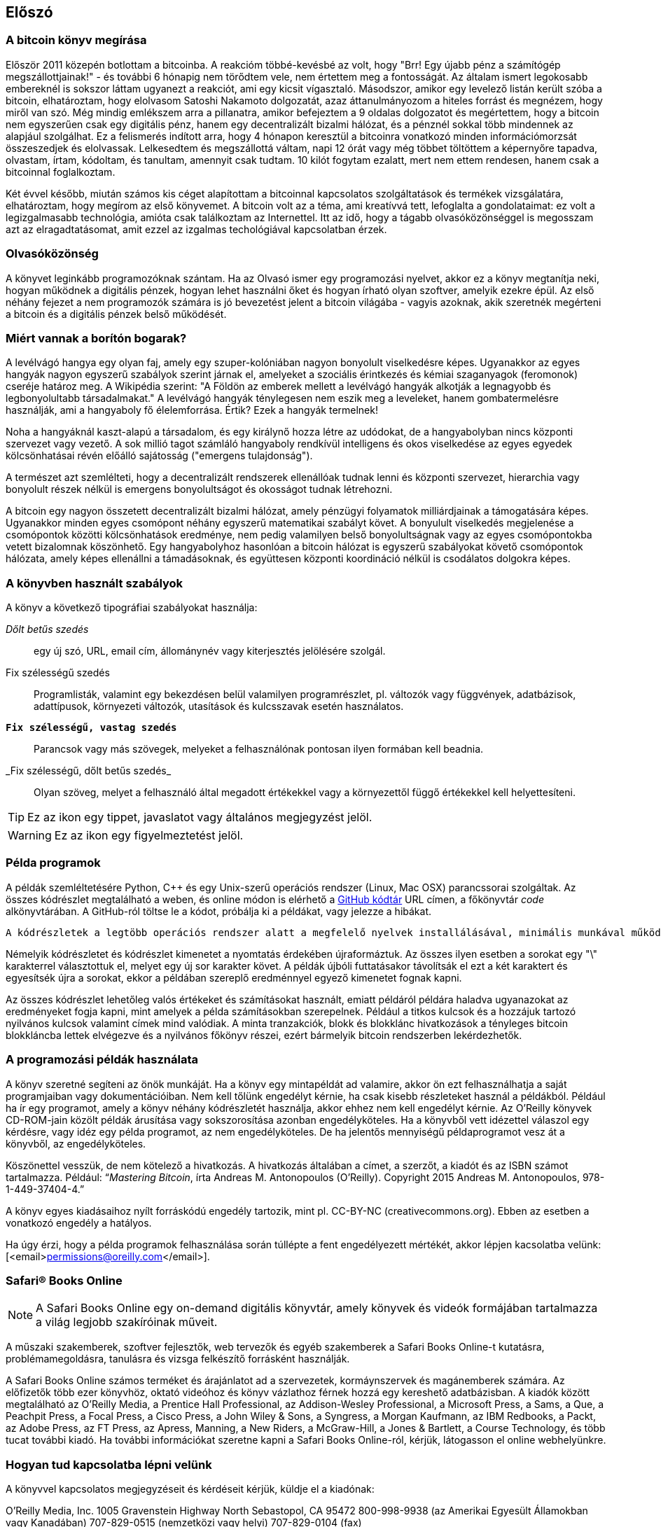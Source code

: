 [preface]
== Előszó

=== A bitcoin könyv megírása

Először 2011 közepén botlottam a bitcoinba. A reakcióm többé-kevésbé az volt, hogy "Brr! Egy újabb pénz a számítógép megszállottjainak!" - és további 6 hónapig nem törődtem vele, nem értettem meg a fontosságát. Az általam ismert legokosabb embereknél is sokszor láttam ugyanezt a reakciót, ami egy kicsit vígasztaló. Másodszor, amikor egy levelező listán került szóba a bitcoin, elhatároztam, hogy elolvasom Satoshi Nakamoto dolgozatát, azaz áttanulmányozom a hiteles forrást és megnézem, hogy miről van szó. Még mindig emlékszem arra a pillanatra, amikor befejeztem a 9 oldalas dolgozatot és megértettem, hogy a bitcoin nem egyszerűen csak egy digitális pénz, hanem egy decentralizált bizalmi hálózat, és a pénznél sokkal több mindennek az alapjául szolgálhat. Ez a felismerés indított arra, hogy 4 hónapon keresztül a bitcoinra vonatkozó minden információmorzsát összeszedjek és elolvassak. Lelkesedtem és megszállottá váltam, napi 12 órát vagy még többet töltöttem a képernyőre tapadva, olvastam, írtam, kódoltam, és tanultam, amennyit csak tudtam. 10 kilót fogytam ezalatt, mert nem ettem rendesen, hanem csak a bitcoinnal foglalkoztam. 

Két évvel később, miután számos kis céget alapítottam a bitcoinnal kapcsolatos szolgáltatások és termékek vizsgálatára, elhatároztam, hogy megírom az első könyvemet. A bitcoin volt az a téma, ami kreatívvá tett, lefoglalta a gondolataimat: ez volt a legizgalmasabb technológia, amióta csak találkoztam az Internettel. Itt az idő, hogy a tágabb olvasóközönséggel is megosszam azt az elragadtatásomat, amit ezzel az izgalmas techológiával kapcsolatban érzek. 

=== Olvasóközönség

A könyvet leginkább programozóknak szántam. Ha az Olvasó ismer egy programozási nyelvet, akkor ez a könyv megtanítja neki, hogyan működnek a digitális pénzek, hogyan lehet használni őket és hogyan írható olyan szoftver, amelyik ezekre épül. Az első néhány fejezet a nem programozók számára is jó bevezetést jelent a bitcoin világába - vagyis azoknak, akik szeretnék megérteni a bitcoin és a digitális pénzek belső működését.

=== Miért vannak a borítón bogarak?

A levélvágó hangya egy olyan faj, amely egy szuper-kolóniában nagyon bonyolult viselkedésre képes. Ugyanakkor az egyes hangyák nagyon egyszerű szabályok szerint járnak el, amelyeket a szociális érintkezés és kémiai szaganyagok (feromonok) cseréje határoz meg. A Wikipédia szerint: "A Földön az emberek mellett a levélvágó hangyák alkotják a legnagyobb és legbonyolultabb társadalmakat." A levélvágó hangyák ténylegesen nem eszik meg a leveleket, hanem gombatermelésre használják, ami a hangyaboly fő élelemforrása. Értik? Ezek a hangyák termelnek! 

Noha a hangyáknál kaszt-alapú a társadalom, és egy királynő hozza létre az udódokat, de a hangyabolyban nincs központi szervezet vagy vezető. A sok millió tagot számláló hangyaboly rendkívül intelligens és okos viselkedése az egyes egyedek kölcsönhatásai révén előálló sajátosság ("emergens tulajdonság"). 

A természet azt szemlélteti, hogy a decentralizált rendszerek ellenállóak tudnak lenni és  központi szervezet, hierarchia vagy bonyolult részek nélkül is emergens bonyolultságot és okosságot tudnak létrehozni.

A bitcoin egy nagyon összetett decentralizált bizalmi hálózat, amely pénzügyi folyamatok milliárdjainak a támogatására képes. Ugyanakkor minden egyes csomópont néhány egyszerű matematikai szabályt követ. A bonyulult viselkedés megjelenése a csomópontok közötti kölcsönhatások eredménye, nem pedig valamilyen belső bonyolultságnak vagy az egyes csomópontokba vetett bizalomnak köszönhető. Egy hangyabolyhoz hasonlóan a bitcoin hálózat is egyszerű szabályokat követő csomópontok hálózata, amely képes ellenállni a támadásoknak, és együttesen központi koordináció nélkül is csodálatos dolgokra képes.

=== A könyvben használt szabályok

A könyv a következő tipográfiai szabályokat használja:

_Dőlt betűs szedés_:: egy új szó, URL, email cím, állománynév vagy kiterjesztés jelölésére szolgál.

+Fix szélességű szedés+:: Programlisták, valamint egy bekezdésen belül valamilyen programrészlet, pl. változók vagy függvények, adatbázisok, adattípusok, környezeti változók, utasítások és kulcsszavak esetén használatos.

**`Fix szélességű, vastag szedés`**:: Parancsok vagy más szövegek, melyeket a felhasználónak pontosan ilyen formában kell beadnia.

_++Fix szélességű, dőlt betűs szedés_++:: Olyan szöveg, melyet a felhasználó által megadott értékekkel vagy a környezettől függő értékekkel kell helyettesíteni.


[TIP]
====
Ez az ikon egy tippet, javaslatot vagy általános megjegyzést jelöl.
====

[WARNING]
====
Ez az ikon egy figyelmeztetést jelöl.
====

=== Példa programok

A példák szemléltetésére Python, C++ és egy Unix-szerű operációs rendszer (Linux, Mac OSX) parancssorai szolgáltak. Az összes kódrészlet megtalálható a weben, és online módon is elérhető a https://github.com/aantonop/bitcoinbook[GitHub kódtár] URL címen, a főkönyvtár _code_ alkönyvtárában. A GitHub-ról töltse le a kódot, próbálja ki a példákat, vagy jelezze a hibákat. 

 A kódrészletek a legtöbb operációs rendszer alatt a megfelelő nyelvek installálásával, minimális munkával működőképessé tehetők. Ha szükségesnek láttuk, akkor megadtuk az instaláláshoz szükséges utasításokat és az utasítások lépésről lépésre történő végrehajtása során keletkező kimeneteket. 

Némelyik kódrészletet és kódrészlet kimenetet a nyomtatás érdekében újraformáztuk. Az összes ilyen esetben a sorokat egy "\" karakterrel választottuk el, melyet egy új sor karakter követ. A példák újbóli futtatásakor távolítsák el ezt a két karaktert és egyesítsék újra a sorokat, ekkor a példában szereplő eredménnyel egyező kimenetet fognak kapni. 

Az összes kódrészlet lehetőleg valós értékeket és számításokat használt, emiatt példáról példára haladva ugyanazokat az eredményeket fogja kapni, mint amelyek a példa számításokban szerepelnek. Például a titkos kulcsok és a hozzájuk tartozó nyilvános kulcsok valamint címek mind valódiak. A minta tranzakciók, blokk és blokklánc hivatkozások a tényleges bitcoin blokkláncba lettek elvégezve és a nyilvános főkönyv részei, ezért bármelyik bitcoin rendszerben lekérdezhetők.

=== A programozási példák használata

A könyv szeretné segíteni az önök munkáját. Ha a könyv egy mintapéldát ad valamire, akkor ön ezt felhasználhatja a saját programjaiban vagy dokumentációiban. Nem kell tőlünk engedélyt kérnie, ha csak kisebb részleteket használ a példákból. Például ha ír egy programot, amely a könyv néhány kódrészletét használja, akkor ehhez nem kell engedélyt kérnie. Az O’Reilly könyvek CD-ROM-jain közölt példák árusítása vagy sokszorosítása azonban engedélyköteles. Ha a könyvből vett idézettel válaszol egy kérdésre, vagy idéz egy példa programot, az nem engedélyköteles. De ha jelentős mennyiségű példaprogramot vesz át a könyvből, az engedélyköteles.

Köszönettel vesszük, de nem kötelező a hivatkozás. A hivatkozás általában a címet, a szerzőt, a kiadót és az ISBN számot tartalmazza. Például: “_Mastering Bitcoin_, írta Andreas M. Antonopoulos (O’Reilly). Copyright 2015 Andreas M. Antonopoulos, 978-1-449-37404-4.”

A könyv egyes kiadásaihoz nyílt forráskódú engedély tartozik, mint pl. CC-BY-NC (creativecommons.org). Ebben az esetben a vonatkozó engedély a hatályos.

Ha úgy érzi, hogy a példa programok felhasználása során túllépte a fent engedélyezett mértékét, akkor lépjen kacsolatba velünk: [<email>permissions@oreilly.com</email>].

=== Safari® Books Online

[role = "safarienabled"]
[NOTE]
====
A pass:[<ulink role="orm:hideurl:ital" url="http://my.safaribooksonline.com/?portal=oreilly">Safari Books Online</ulink>] egy on-demand digitális könyvtár, amely  könyvek és videók formájában  pass:[<ulink role="orm:hideurl" url="http://www.safaribooksonline.com/content">tartalmazza</ulink>] a világ legjobb szakíróinak műveit.
====

A műszaki szakemberek, szoftver fejlesztők, web tervezők és egyéb szakemberek a Safari Books Online-t kutatásra, problémamegoldásra, tanulásra és vizsga felkészítő forrásként használják.

A Safari Books Online számos pass:[<ulink role="orm:hideurl" url="http://www.safaribooksonline.com/subscriptions">terméket</ulink>] és árajánlatot ad a pass:[<ulink role="orm:hideurl" url="http://www.safaribooksonline.com/organizations-teams">szervezetek</ulink>], pass:[<ulink role="orm:hideurl" url="http://www.safaribooksonline.com/government">kormáynszervek</ulink>] és pass:[<ulink role="orm:hideurl" url="http://www.safaribooksonline.com/individuals">magánemberek</ulink>] számára. Az előfizetők több ezer könyvhöz, oktató videóhoz és könyv vázlathoz férnek hozzá egy kereshető adatbázisban. A kiadók között megtalálható az O’Reilly Media, a Prentice Hall Professional, az Addison-Wesley Professional, a Microsoft Press, a Sams, a Que, a Peachpit Press, a Focal Press, a Cisco Press, a John Wiley & Sons, a Syngress, a Morgan Kaufmann, az IBM Redbooks, a Packt, az Adobe Press, az FT Press, az Apress, Manning, a New Riders, a McGraw-Hill, a Jones & Bartlett, a Course Technology, és több tucat pass:[<ulink role="orm:hideurl" url="http://www.safaribooksonline.com/publishers">további kiadó</ulink>]. Ha további információkat szeretne kapni a Safari Books Online-ról, kérjük, látogasson el  pass:[<ulink role="orm:hideurl" url="http://www.safaribooksonline.com/">online webhelyünkre</ulink>].

=== Hogyan tud kapcsolatba lépni velünk

A könyvvel kapcsolatos megjegyzéseit és kérdéseit kérjük, küldje el a kiadónak:

++++
<simplelist>
<member>O’Reilly Media, Inc.</member>
<member>1005 Gravenstein Highway North</member>
<member>Sebastopol, CA 95472</member>
<member>800-998-9938 (az Amerikai Egyesült Államokban vagy Kanadában)</member>
<member>707-829-0515 (nemzetközi vagy helyi)</member>
<member>707-829-0104 (fax)</member>
</simplelist>
++++

A könyvnek van egy weblapja, ahol hibajegyzék, példák és további információk szerepelnek. A weblap a $$http://bit.ly/mastering_bitcoin$$[] címen érhető el.


A könyvvel kapcsolatos megjegyzéseit vagy műszaki kérdéseit az alábbi címre küldheti: [<email>bookquestions@oreilly.com</email>].

Könyveinkről, tanfolyamainkról, konferenciáinkról, híreinkről további információkat találhat a webhelyünkön: $$http://www.oreilly.com[].

Fent vagyunk a Facebook-on: $$http://facebook.com/oreilly$$[]

Kövessen minket a Twitter-en: $$http://twitter.com/oreillymedia$$[]

Nézzen minket a YouTube-on: $$http://www.youtube.com/oreillymedia$$[]


=== Köszönetnyilvánítások

Ez a könyv sok ember munkájának és közreműködésnek köszönhető. Hálás vagyok azért a segítségért, amelyet a barátaimtól, kollegáimtól és teljesen ismeretlen emberektől kaptam, akik velem együtt részt vettek a bitcoinról és a digitális pénzekről szóló definitív szakkönyv megírásában. 

Lehetetlen különbséget tenni a bitcoin technológia és a bitcoin közösség között, és ez a könyv épp annyira a közösség által létrehozott eredmény, mint amennyire a technológiáról szóló könyv. A könyvvel kapcsolatos munkámat a kezdetektől a legvégéig az egész bitcoin közösség bátorította, örömmel fogadta és támogatta. Ez a könyv mindenek előtt lehetővé tette, hogy két éven keresztül része lehettem ennek a csodálatos közösségnek, és nem tudom eléggé megköszönni, hogy befogadtak maguk közé. Túl sok embert kellene megemlítenem név szerint - olyanokat, akikkel konferenciákon, különféle eseményeken, szemináriumokon, pizzázás során és személyes megbeszéléseken találkoztam, továbbá azokat, akik twitter-en, reddit-en, a bitcointalk.org-on és a github-on kommunikáltak velem, és akik hatással voltak erre a könyvre. Minden egyes ötletet, analógiát, kérdést, választ és magyarázatot, amely a könyvben megtalálható, bizonyos szempontból a közösségi kommunikáció inspirálta, tesztelte vagy tette jobbá. Mindenkinek köszönöm a támogatását. Enélkül ez a könyv nem születhetett volna meg. Örökre hálás vagyok ezért.

A szerzővé válás folyamata természetesen már sokkal korábban elkezdődik, mielőtt az ember megírná az első könyvét. Az anyanyelvem görög, a tanulmányaimat is ezen a nyelven végeztem, ezért mikor első éves egyetemista voltam, egy angol tanfolyamon kellett részt vennem, hogy jobban tudjak írni angolul. Köszönettel tartozom Diana Kordas-nak, az angoltanáromnak, aki segített abban, hogy magabiztosabban és jobban írjak. Később, szakemberként és a _Network World_ magazin egyik szerzőjeként az adatközpontok témakörében fejlesztettem írói képességeimet. Köszönettel tartozom John Dix-nek és John Gallant-nak, akik először bíztak meg azzal, hogy a _Network World_-be írjak, valamint szerkesztőmnek, Michael Cooney-nek és kollégámnak, Johna Till Johnson-nak, akik szerkesztői munkájukkal  alkalmassá tették cikkeimet a megjelentetésre. Négy éven keresztül minden héten 500 szót írtam, ennek során elég gyakorlatot szereztem ahhoz, hogy végül is szerzőnek tekinthessem magam. Köszönöm Jean korai bátorítását, hitét, és meggyőződését, hogy egyszer még könyvet fogok írni.

Köszönet azoknak, akik hivatkozásaikkal és kritikáikkal támogattak, amikor benyújtottam az O’Reilly-nek a könyvre vonatkozó javaslatomat. Nevezetesen, köszönettel tartozom John Gallant-nak, Gregory Ness-nek, Richard Stiennon-nak, Joel Snyder-nek, Adam B. Levine-nak, Sandra Gittlen-nek, John Dix-nek, Johna Till Johnson-nak, Roger Ver-nek és Jon Matonis-nak. Külön köszönet Richard Kagan-nak és Tymon Mattoszko-nak akik a javaslatom korai változatait elbírálták, valamint Matthew Owain Taylor-nak, aki a javaslatot megszerkesztette.

Köszönet Cricket Liu-nak, aki a _DNS és BIND_ című O’Reilly könyv szerzője. Ő mutatott be engem a kiadónak. Köszönet Michael Loukides-nek és Allyson MacDonald-nek, akik az O’Reilly dolgozói, és hónapokon át együtt dolgoztak velem, hogy ez a könyv létrejöhessen. Allyson különösen türelmes volt, ha túlléptem a határidőket, és késve nyújtottam be valamit, mert az élet felülírta a terveinket. 

Az első néhány vázlat és az első pár fejezet megírása volt a legnehezebb, mert a bitcoin témájának a kifejtése nehéz. Minden egyes alkalommal, amikor megváltoztattam valamit a bitcoin technológia magyarázata során, az egész anyagot át kellett dolgoznom. Sokszor megakadtam, és kicsit kétségbe estem, mikor azzal küzdöttem, hogy az egész témát könnyen érthetővé tegyem, és leírjam ezt a bonyolult műszaki tárgyat. Végül úgy döntöttem, hogy a bitcoin történetét a bitcoin felhasználóinak a szemszögéből mondom el. Ez nagyban megkönnyítette a könyv megírását. Köszönettel tartozom barátomnak és mentoromnak, Richard Kagan-nak, aki segített kibontani a történetet, és segített legyőzni az írói leblokkolásokat, valamint Pamela Morgan-nek, aki a fejezetek korai vázlatait átnézte, és nehéz kérdéseket tett föl nekem - ezektől lettek jobbak a fejezetek. Köszönettel tartozom a San Francisco-i bitcoin fejlesztők társaságának, valamint Taariq Lewis-nak, a csoport egyik alapítójának, mert segítették az anyag elbírálását a korai fázisban.

A könyv megírása során a korai vázlatokat elérhetővé tettem a Github-on, és vártam a megjegyzéseket. Több, mint száz megjegyzést, javaslatot, javítást és hozzájárulást kaptam. Ezeket a hozzájárulásokat külön is kiemeltem és megköszöntem a <<github_contrib>> részben.Külön köszönetet szeretnék mondani Minh T. Nguyen-nek, aki önként vállalta, hogy karban tartja a Github hozzászólásokat, és saját maga is jelentős módon hozzájárult a könyvhöz. Köszönet továbbá Andrew Naugler-nek az infografika megtervezéséért. 

A könyv első változata számos műszaki szemlén ment keresztül. Köszönet Cricket Liu-nak és Lorne Lantz-nak az alapos műszaki kritikájukért, megjegyzéseikért és támogatásukért.

Számos bitcoin fejlesztőtől kaptam programokat, kritikákat, megjegyzéseket és bátorítást. Köszönetet mondok Amir Taaki-nak a kódrészletekért és a sok nagyszerű megjegyzéséért, Vitalik Buterin-nek és Richard Kiss-nek az elliptikus görbékkel kapcsolatos matematikai megjegyzéseikért, Gavin Andresen-nek a javításaiért, megjegyzéseiért és bátorításáért, Michalis Karagis-nek a megjegyzéseiért, közreműködéséért és a btcd összefogalójáért.

A szavak és könyvek szeretetét anyámnak, Theresának köszönhetem, aki egy olyan házban nevelt fel, amelyben minden falon könyvek voltak. Anyám vette nekem az első számítógépemet is 1982-ben, bár ő maga technofóbiás, a saját állítása szerint. Apám, Menelaos, építőmérnök, és 80 éves korában jelentette meg az első könyvét. Ő volt az, aki megtanított a logikus és analítikus gondolkodásra, valamint a műszaki tudományomk szeretetére. 

Köszönet mindenkinek, aki segített nekem megtenni ezt az utat. 

[[github_contrib]]
==== Korai változat (Github segítők)

Sok segítőtől kaptam megjegyzéseket, javításokat és bővítéseket a Github-on lévő korai kiadáshoz. Köszönet az összes segítségéert! A legjelesebb GitHub segítők a következők voltak (a GitHub azonosítójuk zárójelben látható):

* Minh T. Nguyen, GitHub szerkesztő (enderminh)
* Ed Eykholt (edeykholt)
* Michalis Kargakis (kargakis)
* Erik Wahlström (erikwam)
* Richard Kiss (richardkiss)
* Eric Winchell (winchell)
* Sergej Kotliar (ziggamon)
* Nagaraj Hubli (nagarajhubli)
* ethers
* Alex Waters (alexwaters)
* Mihail Russu (MihailRussu)
* Ish Ot Jr. (ishotjr)
* James Addison (jayaddison)
* Nekomata (nekomata-3)
* Simon de la Rouviere (simondlr)
* Chapman Shoop (belovachap)
* Holger Schinzel (schinzelh)
* effectsToCause (vericoin)
* Stephan Oeste (Emzy)
* Joe Bauers (joebauers)
* Jason Bisterfeldt (jbisterfeldt)
* Ed Leafe (EdLeafe)
